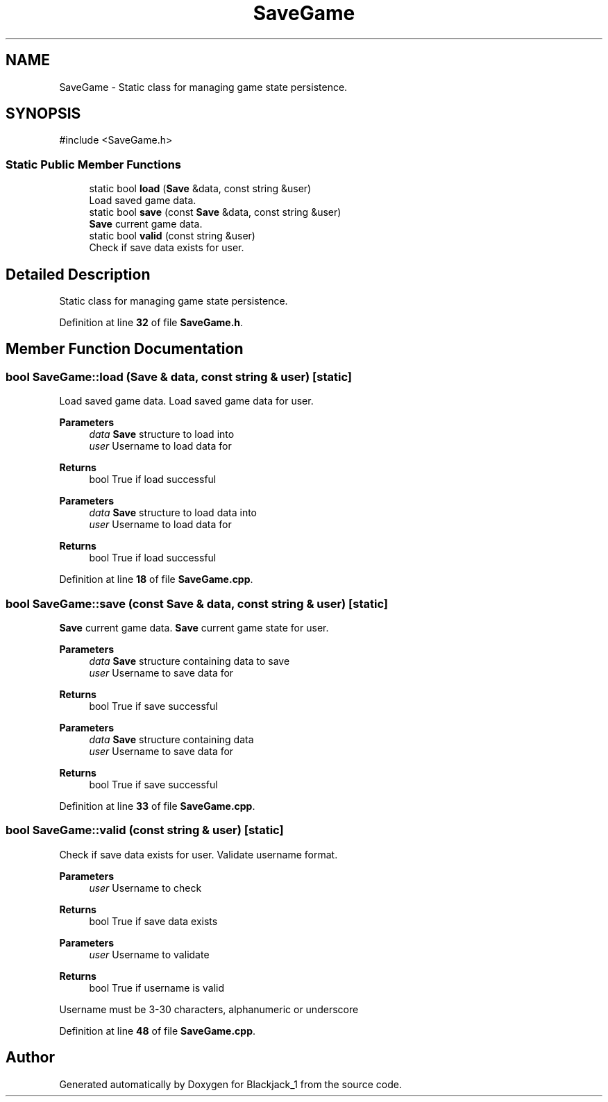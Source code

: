 .TH "SaveGame" 3 "Blackjack_1" \" -*- nroff -*-
.ad l
.nh
.SH NAME
SaveGame \- Static class for managing game state persistence\&.  

.SH SYNOPSIS
.br
.PP
.PP
\fR#include <SaveGame\&.h>\fP
.SS "Static Public Member Functions"

.in +1c
.ti -1c
.RI "static bool \fBload\fP (\fBSave\fP &data, const string &user)"
.br
.RI "Load saved game data\&. "
.ti -1c
.RI "static bool \fBsave\fP (const \fBSave\fP &data, const string &user)"
.br
.RI "\fBSave\fP current game data\&. "
.ti -1c
.RI "static bool \fBvalid\fP (const string &user)"
.br
.RI "Check if save data exists for user\&. "
.in -1c
.SH "Detailed Description"
.PP 
Static class for managing game state persistence\&. 
.PP
Definition at line \fB32\fP of file \fBSaveGame\&.h\fP\&.
.SH "Member Function Documentation"
.PP 
.SS "bool SaveGame::load (\fBSave\fP & data, const string & user)\fR [static]\fP"

.PP
Load saved game data\&. Load saved game data for user\&.

.PP
\fBParameters\fP
.RS 4
\fIdata\fP \fBSave\fP structure to load into 
.br
\fIuser\fP Username to load data for 
.RE
.PP
\fBReturns\fP
.RS 4
bool True if load successful
.RE
.PP
\fBParameters\fP
.RS 4
\fIdata\fP \fBSave\fP structure to load data into 
.br
\fIuser\fP Username to load data for 
.RE
.PP
\fBReturns\fP
.RS 4
bool True if load successful 
.RE
.PP

.PP
Definition at line \fB18\fP of file \fBSaveGame\&.cpp\fP\&.
.SS "bool SaveGame::save (const \fBSave\fP & data, const string & user)\fR [static]\fP"

.PP
\fBSave\fP current game data\&. \fBSave\fP current game state for user\&.

.PP
\fBParameters\fP
.RS 4
\fIdata\fP \fBSave\fP structure containing data to save 
.br
\fIuser\fP Username to save data for 
.RE
.PP
\fBReturns\fP
.RS 4
bool True if save successful
.RE
.PP
\fBParameters\fP
.RS 4
\fIdata\fP \fBSave\fP structure containing data 
.br
\fIuser\fP Username to save data for 
.RE
.PP
\fBReturns\fP
.RS 4
bool True if save successful 
.RE
.PP

.PP
Definition at line \fB33\fP of file \fBSaveGame\&.cpp\fP\&.
.SS "bool SaveGame::valid (const string & user)\fR [static]\fP"

.PP
Check if save data exists for user\&. Validate username format\&.

.PP
\fBParameters\fP
.RS 4
\fIuser\fP Username to check 
.RE
.PP
\fBReturns\fP
.RS 4
bool True if save data exists
.RE
.PP
\fBParameters\fP
.RS 4
\fIuser\fP Username to validate 
.RE
.PP
\fBReturns\fP
.RS 4
bool True if username is valid
.RE
.PP
Username must be 3-30 characters, alphanumeric or underscore 
.PP
Definition at line \fB48\fP of file \fBSaveGame\&.cpp\fP\&.

.SH "Author"
.PP 
Generated automatically by Doxygen for Blackjack_1 from the source code\&.
